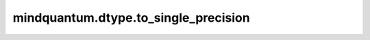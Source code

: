 mindquantum.dtype.to_single_precision
=====================================

.. py:function:: mindquantum.dtype.compiler.to_single_precision(dtype)

    将一个类型转化为单精度类型。

    参数：
        - **dtype** (mindquantum.dtype) - MindQuantum 支持的类型。
